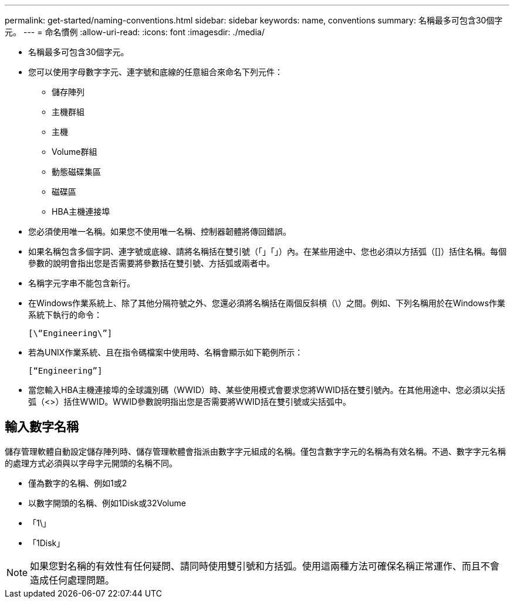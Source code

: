 ---
permalink: get-started/naming-conventions.html 
sidebar: sidebar 
keywords: name, conventions 
summary: 名稱最多可包含30個字元。 
---
= 命名慣例
:allow-uri-read: 
:icons: font
:imagesdir: ./media/


* 名稱最多可包含30個字元。
* 您可以使用字母數字字元、連字號和底線的任意組合來命名下列元件：
+
** 儲存陣列
** 主機群組
** 主機
** Volume群組
** 動態磁碟集區
** 磁碟區
** HBA主機連接埠


* 您必須使用唯一名稱。如果您不使用唯一名稱、控制器韌體將傳回錯誤。
* 如果名稱包含多個字詞、連字號或底線、請將名稱括在雙引號（「」「」）內。在某些用途中、您也必須以方括弧（[]）括住名稱。每個參數的說明會指出您是否需要將參數括在雙引號、方括弧或兩者中。
* 名稱字元字串不能包含新行。
* 在Windows作業系統上、除了其他分隔符號之外、您還必須將名稱括在兩個反斜槓（\）之間。例如、下列名稱用於在Windows作業系統下執行的命令：
+
[listing]
----
[\“Engineering\”]
----
* 若為UNIX作業系統、且在指令碼檔案中使用時、名稱會顯示如下範例所示：
+
[listing]
----
[“Engineering”]
----
* 當您輸入HBA主機連接埠的全球識別碼（WWID）時、某些使用模式會要求您將WWID括在雙引號內。在其他用途中、您必須以尖括弧（<>）括住WWID。WWID參數說明指出您是否需要將WWID括在雙引號或尖括弧中。




== 輸入數字名稱

儲存管理軟體自動設定儲存陣列時、儲存管理軟體會指派由數字字元組成的名稱。僅包含數字字元的名稱為有效名稱。不過、數字字元名稱的處理方式必須與以字母字元開頭的名稱不同。

* 僅為數字的名稱、例如1或2
* 以數字開頭的名稱、例如1Disk或32Volume
* 「1\」
* 「1Disk」


[NOTE]
====
如果您對名稱的有效性有任何疑問、請同時使用雙引號和方括弧。使用這兩種方法可確保名稱正常運作、而且不會造成任何處理問題。

====